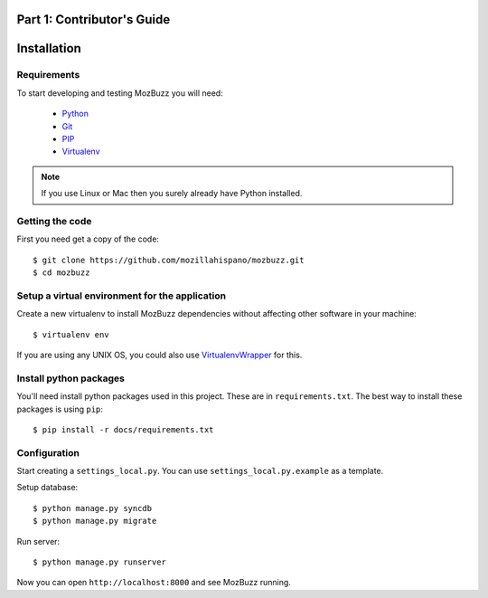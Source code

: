 ===========================
Part 1: Contributor's Guide
===========================

============
Installation
============

Requirements
------------

To start developing and testing MozBuzz you will need:

 * Python_
 * Git_
 * PIP_
 * Virtualenv_

.. Note::

   If you use Linux or Mac then you surely already have Python installed.

.. _Python: http://python.org/
.. _Git: http://git-scm.com/
.. _PIP: http://www.pip-installer.org/
.. _Virtualenv: http://www.virtualenv.org/

Getting the code
----------------

First you need get a copy of the code::

    $ git clone https://github.com/mozillahispano/mozbuzz.git
    $ cd mozbuzz

Setup a virtual environment for the application
-----------------------------------------------

Create a new virtualenv to install MozBuzz dependencies without affecting other software in your machine::

  $ virtualenv env

If you are using any UNIX OS, you could also use VirtualenvWrapper_ for this.

.. _VirtualenvWrapper: http://virtualenvwrapper.readthedocs.org/en/latest/index.html

Install python packages
-----------------------

You'll need install python packages used in this project. These are in ``requirements.txt``.
The best way to install these packages is using ``pip``::

    $ pip install -r docs/requirements.txt

Configuration
-------------
Start creating a ``settings_local.py``. You can use ``settings_local.py.example`` as a template.

Setup database::

    $ python manage.py syncdb
    $ python manage.py migrate

Run server::

    $ python manage.py runserver

Now you can open ``http://localhost:8000`` and see MozBuzz running.
